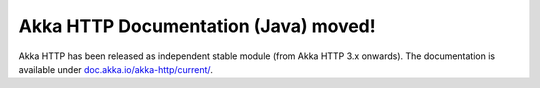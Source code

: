 Akka HTTP Documentation (Java) moved!
=====================================

Akka HTTP has been released as independent stable module (from Akka HTTP 3.x onwards).
The documentation is available under `doc.akka.io/akka-http/current/ <http://doc.akka.io/docs/akka-http/current/java.html>`_.
